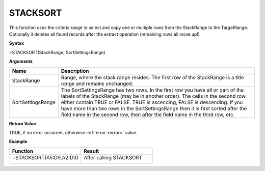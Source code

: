 .. |STACKSORT1| image:: /images/STACKSORT1.PNG
        :scale: 30%
.. |STACKSORT2| image:: /images/STACKSORT2.PNG
        :scale: 30%
.. role:: red
.. role:: blue

STACKSORT
-----------------------------

This function uses the criteria range to select and copy one or multiple rows from the StackRange to the TargetRange.
Optionally it deletes all found records after the extract operation (remaining rows all move up!)

**Syntax**

=STACKSORT(StackRange, SortSettingsRange)

**Arguments**

.. list-table::
   :widths: 20 80
   :header-rows: 1

   * - Name
     - Description
   * - StackRange
     -  Range, where the stack range resides. The first row of the StackRange is a title range and remains unchanged.
   * - SortSettingsRange
     -  The SortSettingsRange has two rows. In the first row you have all or part of the labels of the StackRange (may be in another order). The cells in the second row either contain TRUE or FALSE. TRUE is ascending, FALSE is descending.
        If you have more than two rows in the SortSettingsRange then it is first sorted after the field name in the second row, then after the field name in the third row, etc.

**Return Value**

TRUE, if no error occurred, otherwise :ref:`error <error>` value.

**Example**

.. list-table::
   :widths: 50 50
   :header-rows: 1

   * - Function
     - Result
   * - =STACKSORT(:blue:`A5:D9`,\ :red:`A2:D3`)

        |STACKSORT1|

     - After calling STACKSORT

        |STACKSORT2|



